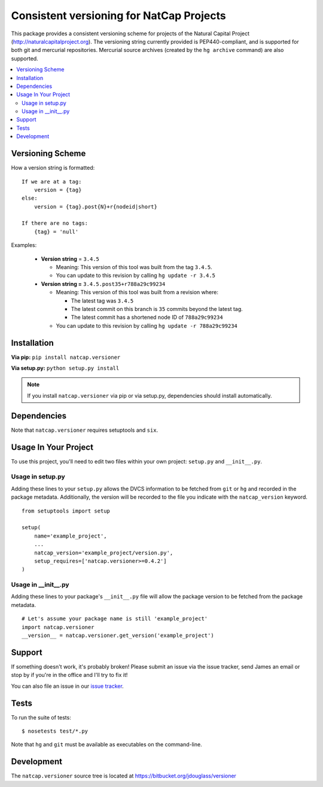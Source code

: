 =========================================
Consistent versioning for NatCap Projects
=========================================

This package provides a consistent versioning scheme for projects of the
Natural Capital Project (http://naturalcapitalproject.org).  The versioning
string currently provided is PEP440-compliant, and is supported for both git
and mercurial repositories.  Mercurial source archives (created by the
``hg archive`` command) are also supported.

.. contents::
    :local:

Versioning Scheme
=================

How a version string is formatted: ::

    If we are at a tag:
        version = {tag}
    else:
        version = {tag}.post{N}+r{nodeid|short}

    If there are no tags:
        {tag} = 'null'


Examples:

 * **Version string** = ``3.4.5``

   * Meaning: This version of this tool was built from the tag ``3.4.5``.

   * You can update to this revision by calling ``hg update -r 3.4.5``

 * **Version string =** ``3.4.5.post35+r788a29c99234``

   * Meaning: This version of this tool was built from a revision where:

     * The latest tag was ``3.4.5``

     * The latest commit on this branch is ``35`` commits beyond the latest tag.

     * The latest commit has a shortened node ID of ``788a29c99234``

   * You can update to this revision by calling ``hg update -r 788a29c99234``



Installation
============

**Via pip:** ``pip install natcap.versioner``

**Via setup.py:** ``python setup.py install``

.. note ::
    If you install ``natcap.versioner`` via pip or via setup.py, dependencies
    should install automatically.


Dependencies
============

Note that ``natcap.versioner`` requires setuptools and ``six``.


Usage In Your Project
=====================

To use this project, you'll need to edit two files within your own project:
``setup.py`` and ``__init__.py``.


Usage in setup.py
-----------------

Adding these lines to your ``setup.py`` allows the DVCS information to be
fetched from ``git`` or ``hg`` and recorded in the package metadata.
Additionally, the version will be recorded to the file you indicate with
the ``natcap_version`` keyword.

::

    from setuptools import setup

    setup(
        name='example_project',
        ...
        natcap_version='example_project/version.py',
        setup_requires=['natcap.versioner>=0.4.2']
    )


Usage in __init__.py
--------------------

Adding these lines to your package's ``__init__.py`` file will allow the package
version to be fetched from the package metadata.

::

    # Let's assume your package name is still 'example_project'
    import natcap.versioner
    __version__ = natcap.versioner.get_version('example_project')

Support
=======

If something doesn't work, it's probably broken!
Please submit an issue via the issue tracker, send James an email
or stop by if you're in the office and I'll try to fix it!

You can also file an issue in our `issue tracker <https://bitbucket.org/jdouglass/versioner/issues>`_.

Tests
=====

To run the suite of tests: ::

    $ nosetests test/*.py

Note that ``hg`` and ``git`` must be available as executables on the command-line.

Development
===========

The ``natcap.versioner`` source tree is located at https://bitbucket.org/jdouglass/versioner
